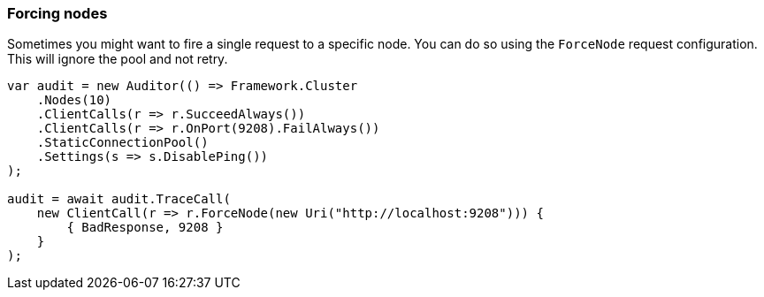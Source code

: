:ref_current: https://www.elastic.co/guide/en/elasticsearch/reference/6.2

:github: https://github.com/elastic/elasticsearch-net

:nuget: https://www.nuget.org/packages

////
IMPORTANT NOTE
==============
This file has been generated from https://github.com/elastic/elasticsearch-net/tree/6.x/src/Tests/ClientConcepts/ConnectionPooling/RequestOverrides/RespectsForceNode.doc.cs. 
If you wish to submit a PR for any spelling mistakes, typos or grammatical errors for this file,
please modify the original csharp file found at the link and submit the PR with that change. Thanks!
////

[[forcing-nodes]]
=== Forcing nodes

Sometimes you might want to fire a single request to a specific node. You can do so using the `ForceNode`
request configuration. This will ignore the pool and not retry.

[source,csharp]
----
var audit = new Auditor(() => Framework.Cluster
    .Nodes(10)
    .ClientCalls(r => r.SucceedAlways())
    .ClientCalls(r => r.OnPort(9208).FailAlways())
    .StaticConnectionPool()
    .Settings(s => s.DisablePing())
);

audit = await audit.TraceCall(
    new ClientCall(r => r.ForceNode(new Uri("http://localhost:9208"))) {
        { BadResponse, 9208 }
    }
);
----

